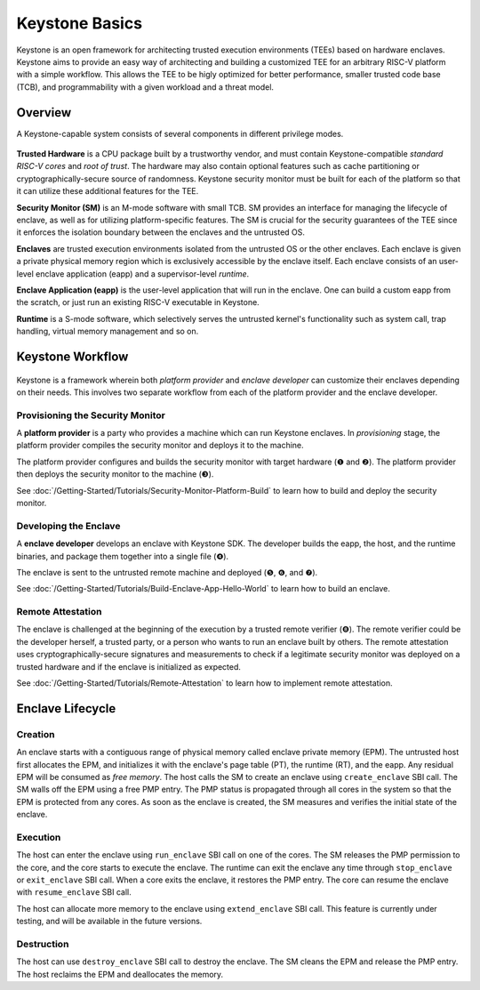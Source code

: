 Keystone Basics
=========================================

Keystone is an open framework for architecting trusted execution environments (TEEs) based on hardware enclaves.
Keystone aims to provide an easy way of architecting and building a customized TEE for an arbitrary RISC-V platform with a simple workflow.
This allows the TEE to be higly optimized for better performance, smaller trusted code base (TCB),
and programmability with a given workload and a threat model.

Overview
-------------------------------

A Keystone-capable system consists of several components in different privilege modes.

.. figure:: /_static/images/keystone_overview.png

**Trusted Hardware** is a CPU package built by a trustworthy vendor, and must contain Keystone-compatible *standard RISC-V cores* and *root of trust*.
The hardware may also contain optional features such as cache partitioning or cryptographically-secure source of randomness.
Keystone security monitor must be built for each of the platform so that it can utilize these additional features for the TEE.

**Security Monitor (SM)** is an M-mode software with small TCB.
SM provides an interface for managing the lifecycle of enclave, as well as for utilizing platform-specific features.
The SM is crucial for the security guarantees of the TEE since it enforces the isolation boundary between the enclaves and the untrusted OS.

**Enclaves** are trusted execution environments isolated from the untrusted OS or the other enclaves. Each enclave is given a private physical memory region which is exclusively accessible by the enclave itself. Each enclave consists of an user-level enclave application (eapp) and a supervisor-level *runtime*.

**Enclave Application (eapp)** is the user-level application that will run in the enclave. One can build a custom eapp from the scratch, or just run an existing RISC-V executable in Keystone.

**Runtime** is a S-mode software, which selectively serves the untrusted kernel's functionality such as system call, trap handling, virtual memory management and so on.

Keystone Workflow
-------------------------------

.. figure:: /_static/images/keystone_workflow.png

Keystone is a framework wherein both *platform provider* and *enclave developer* can customize their enclaves depending on their needs.
This involves two separate workflow from each of the platform provider and the enclave developer. 

Provisioning the Security Monitor
~~~~~~~~~~~~~~~~~~~~~~~~~~~~~~~

A **platform provider** is a party who provides a machine which can run Keystone enclaves. In
*provisioning* stage, the platform provider compiles the security monitor and deploys it to the machine. 

The platform provider 
configures and builds the security monitor with target hardware
(❶ and ❷).
The platform provider then deploys the security monitor to the machine (❸).

See :doc:`/Getting-Started/Tutorials/Security-Monitor-Platform-Build` to learn how to build and
deploy the security monitor.

Developing the Enclave
~~~~~~~~~~~~~~~~~~~~~~~~~~~~~~~~

A **enclave developer** develops an enclave with Keystone SDK.
The developer builds the eapp, the host, and the runtime binaries, and package them together into
a
single file (❹).

The enclave is sent to the untrusted remote machine and deployed (❺, ❻, and ❼).

See :doc:`/Getting-Started/Tutorials/Build-Enclave-App-Hello-World` to learn how to build an
enclave.

Remote Attestation
~~~~~~~~~~~~~~~~~~~~~~~~~~~~~~~~

The enclave is challenged at the beginning of the execution by a trusted remote verifier (❽).
The remote verifier could be the developer herself, a trusted party, or a person who wants to run an
enclave built by others.
The remote attestation uses cryptographically-secure signatures and measurements to check if a
legitimate security monitor was deployed on a trusted hardware and if the enclave is initialized as expected.

See :doc:`/Getting-Started/Tutorials/Remote-Attestation` to learn how to implement remote
attestation.

Enclave Lifecycle
-------------------------------

.. figure:: /_static/images/enclave_lifecycle.png


Creation
~~~~~~~~~~~~~~~~~~~~~~~~~~~~~~~~

An enclave starts with a contiguous range of physical memory called enclave private memory (EPM).
The untrusted host first allocates the EPM, and initializes it with the enclave's page table (PT),
the runtime (RT), and the eapp.
Any residual EPM will be consumed as *free memory*.
The host calls the SM to create an enclave using ``create_enclave`` SBI call.
The SM walls off the EPM using a free PMP entry.
The PMP status is propagated through all cores in the system so that the EPM is protected from any
cores.
As soon as the enclave is created, the SM measures and verifies the initial state of the enclave.

Execution
~~~~~~~~~~~~~~~~~~~~~~~~~~~~~~~~

The host can enter the enclave using ``run_enclave`` SBI call on one of the cores.
The SM releases the PMP permission to the core, and the core starts to execute the enclave.
The runtime can exit the enclave any time through ``stop_enclave`` or ``exit_enclave`` SBI call.
When a core exits the enclave, it restores the PMP entry.
The core can resume the enclave with ``resume_enclave`` SBI call.

The host can allocate more memory to the enclave using ``extend_enclave`` SBI call.
This feature is currently under testing, and will be available in the future versions.

Destruction
~~~~~~~~~~~~~~~~~~~~~~~~~~~~~~~~

The host can use ``destroy_enclave`` SBI call to destroy the enclave.
The SM cleans the EPM and release the PMP entry.
The host reclaims the EPM and deallocates the memory.

